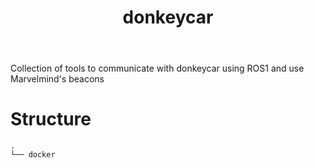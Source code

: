 #+title: donkeycar


Collection of tools to communicate with donkeycar using ROS1 and use Marvelmind's beacons
* Structure
#+begin_src bash :results output :exports results
tree -d -L 1 --noreport
#+end_src

#+RESULTS:
: .
: └── docker
